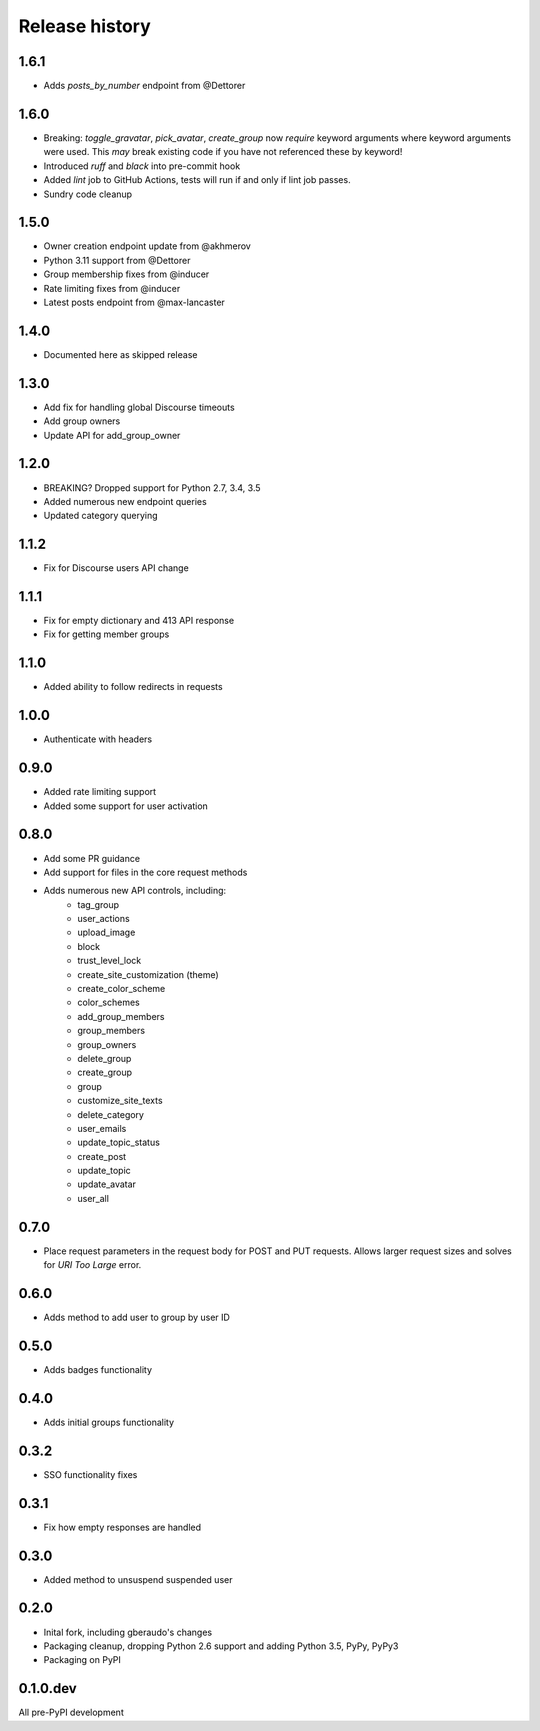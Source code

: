 .. :changelog:

Release history
===============

1.6.1
-----

- Adds `posts_by_number` endpoint from @Dettorer

1.6.0
-----

- Breaking: `toggle_gravatar`, `pick_avatar`, `create_group` now *require*
  keyword arguments where keyword arguments were used. This *may* break existing
  code if you have not referenced these by keyword!
- Introduced `ruff` and `black` into pre-commit hook
- Added `lint` job to GitHub Actions, tests will run if and only if lint job
  passes.
- Sundry code cleanup

1.5.0
-----

- Owner creation endpoint update from @akhmerov
- Python 3.11 support from @Dettorer
- Group membership fixes from @inducer
- Rate limiting fixes from @inducer
- Latest posts endpoint from @max-lancaster


1.4.0
-----

- Documented here as skipped release

1.3.0
-----

- Add fix for handling global Discourse timeouts
- Add group owners
- Update API for add_group_owner

1.2.0
-----

- BREAKING? Dropped support for Python 2.7, 3.4, 3.5
- Added numerous new endpoint queries
- Updated category querying

1.1.2
-----

- Fix for Discourse users API change

1.1.1
-----

- Fix for empty dictionary and 413 API response
- Fix for getting member groups

1.1.0
-----

- Added ability to follow redirects in requests

1.0.0
-----

- Authenticate with headers

0.9.0
-----

- Added rate limiting support
- Added some support for user activation

0.8.0
-----

- Add some PR guidance
- Add support for files in the core request methods
- Adds numerous new API controls, including:
   - tag_group
   - user_actions
   - upload_image
   - block
   - trust_level_lock
   - create_site_customization (theme)
   - create_color_scheme
   - color_schemes
   - add_group_members
   - group_members
   - group_owners
   - delete_group
   - create_group
   - group
   - customize_site_texts
   - delete_category
   - user_emails
   - update_topic_status
   - create_post
   - update_topic
   - update_avatar
   - user_all


0.7.0
-----

* Place request parameters in the request body for POST and PUT requests.
  Allows larger request sizes and solves for `URI Too Large` error.

0.6.0
-----

* Adds method to add user to group by user ID

0.5.0
-----

* Adds badges functionality

0.4.0
-----

* Adds initial groups functionality

0.3.2
-----

* SSO functionality fixes

0.3.1
-----

* Fix how empty responses are handled

0.3.0
-----

* Added method to unsuspend suspended user

0.2.0
-----

* Inital fork, including gberaudo's changes
* Packaging cleanup, dropping Python 2.6 support and adding Python 3.5, PyPy,
  PyPy3
* Packaging on PyPI

0.1.0.dev
---------

All pre-PyPI development

